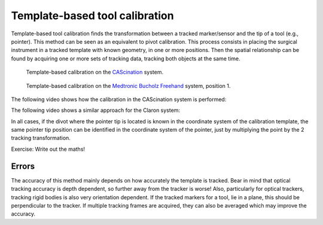 .. _Template:

Template-based tool calibration
===============================

Template-based tool calibration finds the transformation between a tracked marker/sensor and the tip of a tool (e.g., pointer). 
This method can be seen as an equivalent to pivot calibration.
This process consists in placing the surgical instrument in a tracked template with known geometry, in one or more positions. 
Then the spatial relationship can be found by acquiring one or more sets of tracking data, tracking both objects at the same time.

.. figure:: cascination_template_1.jpg
  :alt: Template-based calibration on the CAScination system.
  :width: 300

  Template-based calibration on the `CAScination <https://www.cascination.com/>`_ system.


.. figure:: medtronic_template_1.jpg
  :alt: Template-based calibration on the Medtronic Bucholz Freehand system.
  :width: 300

  Template-based calibration on the `Medtronic Bucholz Freehand <https://www.medtronic.com/uk-en/index.html>`_ system, position 1.


The following video shows how the calibration in the CAScination system is performed:

.. raw:: html

    <iframe width="560" height="315" src="https://www.youtube.com/embed/i8akai5SCZk?start=222" frameborder="0" allow="accelerometer; autoplay; encrypted-media; gyroscope; picture-in-picture" allowfullscreen></iframe>


The following video shows a similar approach for the Claron system:

.. raw:: html

    <iframe width="560" height="315" src="https://www.youtube.com/embed/2Mj7mgkvEbY" frameborder="0" allow="accelerometer; autoplay; encrypted-media; gyroscope; picture-in-picture" allowfullscreen></iframe>


In all cases, if the divot where the pointer tip is located is known in the coordinate
system of the calibration template, the same pointer tip position can be identified
in the coordinate system of the pointer, just by multiplying the point by the 2 tracking transformation.

Exercise: Write out the maths!

Errors
------
The accuracy of this method mainly depends on how accurately the template is tracked.
Bear in mind that optical tracking accuracy is depth dependent, so further away from the
tracker is worse! Also, particularly for optical trackers, tracking rigid bodies is also
very orientation dependent. If the tracked markers for a tool, lie in a plane, this
should be perpendicular to the tracker. If multiple tracking frames are acquired,
they can also be averaged which may improve the accuracy.
